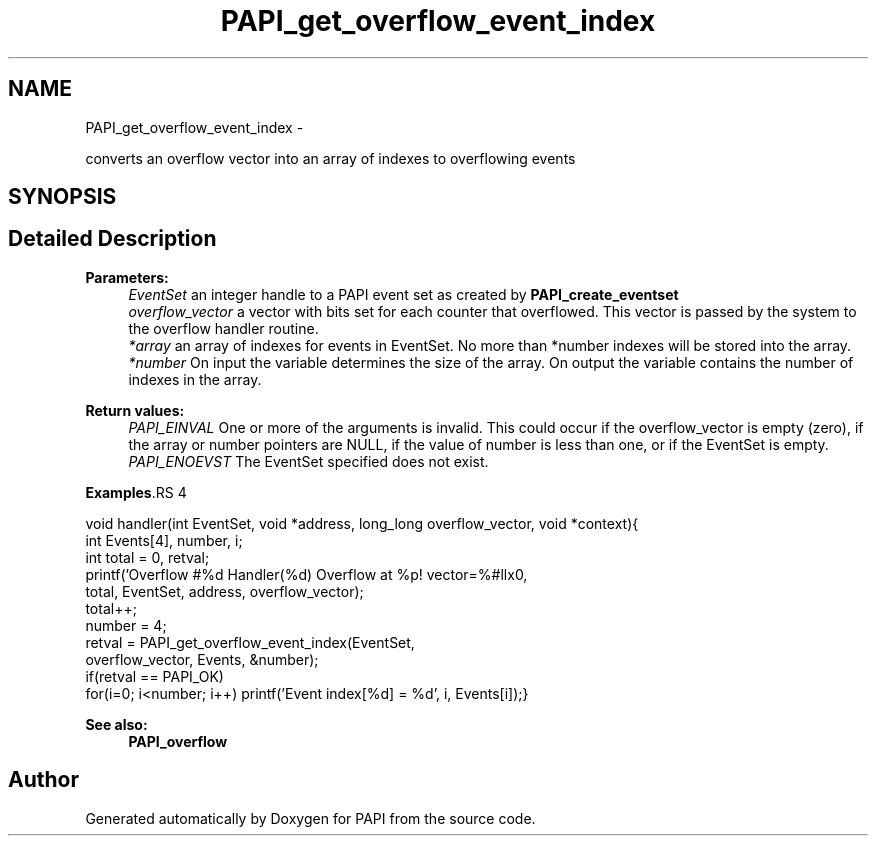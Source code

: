.TH "PAPI_get_overflow_event_index" 3 "14 Sep 2016" "Version 5.5.0.0" "PAPI" \" -*- nroff -*-
.ad l
.nh
.SH NAME
PAPI_get_overflow_event_index \- 
.PP
converts an overflow vector into an array of indexes to overflowing events  

.SH SYNOPSIS
.br
.PP
.SH "Detailed Description"
.PP 
\fBParameters:\fP
.RS 4
\fIEventSet\fP an integer handle to a PAPI event set as created by \fBPAPI_create_eventset\fP 
.br
\fIoverflow_vector\fP a vector with bits set for each counter that overflowed. This vector is passed by the system to the overflow handler routine. 
.br
\fI*array\fP an array of indexes for events in EventSet. No more than *number indexes will be stored into the array. 
.br
\fI*number\fP On input the variable determines the size of the array. On output the variable contains the number of indexes in the array.
.RE
.PP
\fBReturn values:\fP
.RS 4
\fIPAPI_EINVAL\fP One or more of the arguments is invalid. This could occur if the overflow_vector is empty (zero), if the array or number pointers are NULL, if the value of number is less than one, or if the EventSet is empty. 
.br
\fIPAPI_ENOEVST\fP The EventSet specified does not exist. 
.RE
.PP
\fBExamples\fP.RS 4

.PP
.nf
        void handler(int EventSet, void *address, long_long overflow_vector, void *context){
        int Events[4], number, i;
        int total = 0, retval;
        printf('Overflow #%d\n  Handler(%d) Overflow at %p! vector=%#llx\n',
        total, EventSet, address, overflow_vector);
        total++;
        number = 4;
        retval = PAPI_get_overflow_event_index(EventSet,
        overflow_vector, Events, &number);
        if(retval == PAPI_OK)
        for(i=0; i<number; i++) printf('Event index[%d] = %d', i, Events[i]);}

.fi
.PP
 
.RE
.PP
\fBSee also:\fP
.RS 4
\fBPAPI_overflow\fP 
.RE
.PP


.SH "Author"
.PP 
Generated automatically by Doxygen for PAPI from the source code.
